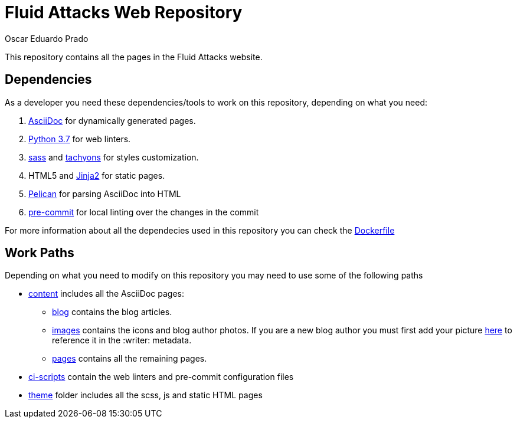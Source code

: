 :description: Unlike other asciidoc pages in this repository, this file aims to provide better insight about the Fluid Attacks web repository, it's main files, paths and features, the main dependencies used to add new changes and usefull overall information about the repository.
:keywords: Web, Repository, Fluid Attacks, Guidelines, Readme, Features
:author: Oscar Eduardo Prado
:date: 2019-10-19

= Fluid Attacks Web Repository

This repository contains all the pages
in the Fluid Attacks website.

== Dependencies

As a developer you need these dependencies/tools
to work on this repository,
depending on what you need:

. link:http://asciidoc.org/[AsciiDoc] for dynamically generated pages.
. link:https://www.python.org/[Python 3.7] for web linters.
. link:https://sass-lang.com/[sass] and link:https://tachyons.io/[tachyons]
for styles customization.
. HTML5 and link:https://jinja.palletsprojects.com/en/2.10.x/[Jinja2] for static pages.
. link:https://blog.getpelican.com/[Pelican] for parsing AsciiDoc into HTML
. link:https://pre-commit.com/[pre-commit] for local linting over
the changes in the commit

For more information about all the dependecies
used in this repository you can check the link:builder/base/Dockerfile[Dockerfile]

== Work Paths

Depending on what you need to modify on this repository
you may need to use some of the following paths

* link:content/[content] includes all the AsciiDoc pages:
+
** link:content/blog/[blog] contains the blog articles.
** link:content/images[images] contains the icons and blog author photos.
If you are a new blog author you must first add your picture link:content/images/authors[here]
to reference it in the +:writer:+ metadata.
** link:content/pages/[pages] contains all the remaining pages.
* link:ci-scripts/[ci-scripts] contain the web linters
and pre-commit configuration files
* link:theme/2014/[theme] folder includes all the scss, js and static HTML pages
